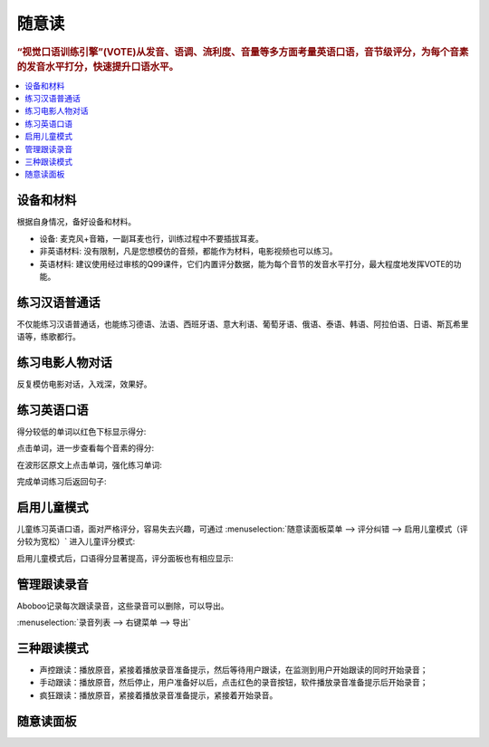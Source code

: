 ========
随意读
========

.. rubric:: “视觉口语训练引擎”(VOTE)从发音、语调、流利度、音量等多方面考量英语口语，音节级评分，为每个音素的发音水平打分，快速提升口语水平。

.. contents:: :local:

设备和材料
========================
根据自身情况，备好设备和材料。

* 设备: 麦克风+音箱，一副耳麦也行，训练过程中不要插拔耳麦。
* 非英语材料: 没有限制，凡是您想模仿的音频，都能作为材料，电影视频也可以练习。
* 英语材料: 建议使用经过审核的Q99课件，它们内置评分数据，能为每个音节的发音水平打分，最大程度地发挥VOTE的功能。

练习汉语普通话
========================
不仅能练习汉语普通话，也能练习德语、法语、西班牙语、意大利语、葡萄牙语、俄语、泰语、韩语、阿拉伯语、日语、斯瓦希里语等，练歌都行。

.. image:: /images/spoken-at-will-mandarin.png

练习电影人物对话
========================
反复模仿电影对话，入戏深，效果好。

.. image:: /images/spoken-at-will-movie.png

练习英语口语
========================

.. image:: /images/spoken-at-will-english.png

得分较低的单词以红色下标显示得分:

.. image:: /images/spoken-at-will-english-sent-score.png

点击单词，进一步查看每个音素的得分:

.. image:: /images/spoken-at-will-english-phoneme-score.png

在波形区原文上点击单词，强化练习单词:

.. image:: /images/spoken-at-will-click-word-a.png

完成单词练习后返回句子:

.. image:: /images/spoken-at-will-click-word-b.png


.. _spoken-at-will-kid-mode:

启用儿童模式
========================

.. versionadded:: 2.5.2

儿童练习英语口语，面对严格评分，容易失去兴趣，可通过 :menuselection:`随意读面板菜单 --> 评分纠错 --> 启用儿童模式（评分较为宽松）` 进入儿童评分模式:

.. image:: /images/menu-spoken-at-will-kid-mode.png

启用儿童模式后，口语得分显著提高，评分面板也有相应显示:

.. image:: /images/spoken-at-will-english-sent-score-kid-mode.png


管理跟读录音
==============
Aboboo记录每次跟读录音，这些录音可以删除，可以导出。

:menuselection:`录音列表 --> 右键菜单 --> 导出`

.. image:: /images/window-spoken-at-will-export-record.png


三种跟读模式
============
* 声控跟读：播放原音，紧接着播放录音准备提示，然后等待用户跟读，在监测到用户开始跟读的同时开始录音；
* 手动跟读：播放原音，然后停止，用户准备好以后，点击红色的录音按钮，软件播放录音准备提示后开始录音；
* 疯狂跟读：播放原音，紧接着播放录音准备提示，紧接着开始录音。

.. _spoken-at-will-interface-diagram:

随意读面板
============

.. image:: /images/spoken-at-will-interface-diagram.jpg
